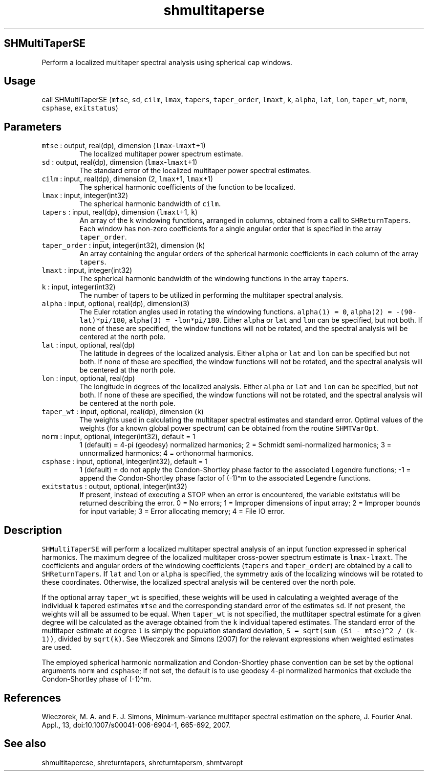 .\" Automatically generated by Pandoc 3.1.3
.\"
.\" Define V font for inline verbatim, using C font in formats
.\" that render this, and otherwise B font.
.ie "\f[CB]x\f[]"x" \{\
. ftr V B
. ftr VI BI
. ftr VB B
. ftr VBI BI
.\}
.el \{\
. ftr V CR
. ftr VI CI
. ftr VB CB
. ftr VBI CBI
.\}
.TH "shmultitaperse" "1" "2021-02-15" "Fortran 95" "SHTOOLS 4.12"
.hy
.SH SHMultiTaperSE
.PP
Perform a localized multitaper spectral analysis using spherical cap
windows.
.SH Usage
.PP
call SHMultiTaperSE (\f[V]mtse\f[R], \f[V]sd\f[R], \f[V]cilm\f[R],
\f[V]lmax\f[R], \f[V]tapers\f[R], \f[V]taper_order\f[R],
\f[V]lmaxt\f[R], \f[V]k\f[R], \f[V]alpha\f[R], \f[V]lat\f[R],
\f[V]lon\f[R], \f[V]taper_wt\f[R], \f[V]norm\f[R], \f[V]csphase\f[R],
\f[V]exitstatus\f[R])
.SH Parameters
.TP
\f[V]mtse\f[R] : output, real(dp), dimension (\f[V]lmax\f[R]-\f[V]lmaxt\f[R]+1)
The localized multitaper power spectrum estimate.
.TP
\f[V]sd\f[R] : output, real(dp), dimension (\f[V]lmax\f[R]-\f[V]lmaxt\f[R]+1)
The standard error of the localized multitaper power spectral estimates.
.TP
\f[V]cilm\f[R] : input, real(dp), dimension (2, \f[V]lmax\f[R]+1, \f[V]lmax\f[R]+1)
The spherical harmonic coefficients of the function to be localized.
.TP
\f[V]lmax\f[R] : input, integer(int32)
The spherical harmonic bandwidth of \f[V]cilm\f[R].
.TP
\f[V]tapers\f[R] : input, real(dp), dimension (\f[V]lmaxt\f[R]+1, \f[V]k\f[R])
An array of the \f[V]k\f[R] windowing functions, arranged in columns,
obtained from a call to \f[V]SHReturnTapers\f[R].
Each window has non-zero coefficients for a single angular order that is
specified in the array \f[V]taper_order\f[R].
.TP
\f[V]taper_order\f[R] : input, integer(int32), dimension (\f[V]k\f[R])
An array containing the angular orders of the spherical harmonic
coefficients in each column of the array \f[V]tapers\f[R].
.TP
\f[V]lmaxt\f[R] : input, integer(int32)
The spherical harmonic bandwidth of the windowing functions in the array
\f[V]tapers\f[R].
.TP
\f[V]k\f[R] : input, integer(int32)
The number of tapers to be utilized in performing the multitaper
spectral analysis.
.TP
\f[V]alpha\f[R] : input, optional, real(dp), dimension(3)
The Euler rotation angles used in rotating the windowing functions.
\f[V]alpha(1) = 0\f[R], \f[V]alpha(2) = -(90-lat)*pi/180\f[R],
\f[V]alpha(3) = -lon*pi/180\f[R].
Either \f[V]alpha\f[R] or \f[V]lat\f[R] and \f[V]lon\f[R] can be
specified, but not both.
If none of these are specified, the window functions will not be
rotated, and the spectral analysis will be centered at the north pole.
.TP
\f[V]lat\f[R] : input, optional, real(dp)
The latitude in degrees of the localized analysis.
Either \f[V]alpha\f[R] or \f[V]lat\f[R] and \f[V]lon\f[R] can be
specified but not both.
If none of these are specified, the window functions will not be
rotated, and the spectral analysis will be centered at the north pole.
.TP
\f[V]lon\f[R] : input, optional, real(dp)
The longitude in degrees of the localized analysis.
Either \f[V]alpha\f[R] or \f[V]lat\f[R] and \f[V]lon\f[R] can be
specified, but not both.
If none of these are specified, the window functions will not be
rotated, and the spectral analysis will be centered at the north pole.
.TP
\f[V]taper_wt\f[R] : input, optional, real(dp), dimension (\f[V]k\f[R])
The weights used in calculating the multitaper spectral estimates and
standard error.
Optimal values of the weights (for a known global power spectrum) can be
obtained from the routine \f[V]SHMTVarOpt\f[R].
.TP
\f[V]norm\f[R] : input, optional, integer(int32), default = 1
1 (default) = 4-pi (geodesy) normalized harmonics; 2 = Schmidt
semi-normalized harmonics; 3 = unnormalized harmonics; 4 = orthonormal
harmonics.
.TP
\f[V]csphase\f[R] : input, optional, integer(int32), default = 1
1 (default) = do not apply the Condon-Shortley phase factor to the
associated Legendre functions; -1 = append the Condon-Shortley phase
factor of (-1)\[ha]m to the associated Legendre functions.
.TP
\f[V]exitstatus\f[R] : output, optional, integer(int32)
If present, instead of executing a STOP when an error is encountered,
the variable exitstatus will be returned describing the error.
0 = No errors; 1 = Improper dimensions of input array; 2 = Improper
bounds for input variable; 3 = Error allocating memory; 4 = File IO
error.
.SH Description
.PP
\f[V]SHMultiTaperSE\f[R] will perform a localized multitaper spectral
analysis of an input function expressed in spherical harmonics.
The maximum degree of the localized multitaper cross-power spectrum
estimate is \f[V]lmax-lmaxt\f[R].
The coefficients and angular orders of the windowing coefficients
(\f[V]tapers\f[R] and \f[V]taper_order\f[R]) are obtained by a call to
\f[V]SHReturnTapers\f[R].
If \f[V]lat\f[R] and \f[V]lon\f[R] or \f[V]alpha\f[R] is specified, the
symmetry axis of the localizing windows will be rotated to these
coordinates.
Otherwise, the localized spectral analysis will be centered over the
north pole.
.PP
If the optional array \f[V]taper_wt\f[R] is specified, these weights
will be used in calculating a weighted average of the individual
\f[V]k\f[R] tapered estimates \f[V]mtse\f[R] and the corresponding
standard error of the estimates \f[V]sd\f[R].
If not present, the weights will all be assumed to be equal.
When \f[V]taper_wt\f[R] is not specified, the mutltitaper spectral
estimate for a given degree will be calculated as the average obtained
from the \f[V]k\f[R] individual tapered estimates.
The standard error of the multitaper estimate at degree \f[V]l\f[R] is
simply the population standard deviation,
\f[V]S = sqrt(sum (Si - mtse)\[ha]2 / (k-1))\f[R], divided by
\f[V]sqrt(k)\f[R].
See Wieczorek and Simons (2007) for the relevant expressions when
weighted estimates are used.
.PP
The employed spherical harmonic normalization and Condon-Shortley phase
convention can be set by the optional arguments \f[V]norm\f[R] and
\f[V]csphase\f[R]; if not set, the default is to use geodesy 4-pi
normalized harmonics that exclude the Condon-Shortley phase of
(-1)\[ha]m.
.SH References
.PP
Wieczorek, M.
A.
and F.
J.
Simons, Minimum-variance multitaper spectral estimation on the sphere,
J.
Fourier Anal.
Appl., 13, doi:10.1007/s00041-006-6904-1, 665-692, 2007.
.SH See also
.PP
shmultitapercse, shreturntapers, shreturntapersm, shmtvaropt

